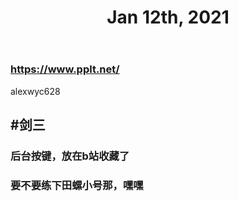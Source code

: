 #+TITLE: Jan 12th, 2021

*** https://www.pplt.net/
alexwyc628
** #剑三
*** 后台按键，放在b站收藏了
*** 要不要练下田螺小号那，嘿嘿
